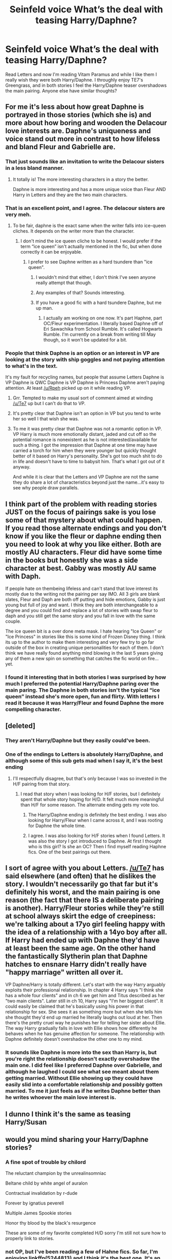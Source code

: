 #+TITLE: *Seinfeld voice* What’s the deal with teasing Harry/Daphne?

* *Seinfeld voice* What’s the deal with teasing Harry/Daphne?
:PROPERTIES:
:Author: KidicarusJr
:Score: 60
:DateUnix: 1555959700.0
:DateShort: 2019-Apr-22
:FlairText: Discussion
:END:
Read Letters and now I'm reading Vitam Paramus and while I like them I really wish they were both Harry/Daphne. I throughly enjoy TE7's Greengrass, and in both stories I feel the Harry/Daphne teaser overshadows the main pairing. Anyone else have similar thoughts?


** For me it's less about how great Daphne is portrayed in those stories (which she is) and more about how boring and wooden the Delacour love interests are. Daphne's uniqueness and voice stand out more in contrast to how lifeless and bland Fleur and Gabrielle are.
:PROPERTIES:
:Author: PetrificusSomewhatus
:Score: 49
:DateUnix: 1555965061.0
:DateShort: 2019-Apr-23
:END:

*** That just sounds like an invitation to write the Delacour sisters in a less bland manner.
:PROPERTIES:
:Author: rocketsp13
:Score: 26
:DateUnix: 1555968739.0
:DateShort: 2019-Apr-23
:END:

**** It totally is! The more interesting characters in a story the better.

Daphne is more interesting and has a more unique voice than Fleur AND Harry in Letters and they are the two main characters.
:PROPERTIES:
:Author: PetrificusSomewhatus
:Score: 11
:DateUnix: 1555970242.0
:DateShort: 2019-Apr-23
:END:


*** That is an excellent point, and I agree. The delacour sisters are very meh.
:PROPERTIES:
:Author: KidicarusJr
:Score: 3
:DateUnix: 1555965187.0
:DateShort: 2019-Apr-23
:END:

**** To be fair, daphne is the exact same when the writer falls into ice-queen cliches. It depends on the writer more than the character.
:PROPERTIES:
:Author: LightOfTheElessar
:Score: 17
:DateUnix: 1555969887.0
:DateShort: 2019-Apr-23
:END:

***** I don't mind the ice queen cliche to be honest. I would prefer if the term “ice queen” isn't actually mentioned in the fic, but when done correctly it can be enjoyable.
:PROPERTIES:
:Author: KidicarusJr
:Score: 9
:DateUnix: 1555970093.0
:DateShort: 2019-Apr-23
:END:

****** I prefer to see Daphne written as a hard tsundere than "ice queen".
:PROPERTIES:
:Author: Raesong
:Score: 20
:DateUnix: 1555972509.0
:DateShort: 2019-Apr-23
:END:

******* I wouldn't mind that either, I don't think I've seen anyone really attempt that though.
:PROPERTIES:
:Author: KidicarusJr
:Score: 3
:DateUnix: 1555972586.0
:DateShort: 2019-Apr-23
:END:


******* Any examples of that? Sounds interesting.
:PROPERTIES:
:Author: swagrabbit
:Score: 2
:DateUnix: 1555988939.0
:DateShort: 2019-Apr-23
:END:


******* If you have a good fic with a hard tsundere Daphne, but me up man.
:PROPERTIES:
:Author: DingoJellybean
:Score: 1
:DateUnix: 1555991771.0
:DateShort: 2019-Apr-23
:END:

******** I actually am working on one now. It's part Haphne, part OC/Fleur experimentation. I literally based Daphne off of Eri Sawachika from School Rumble. It's called Hogwarts Rumble. I'm currently on a break from writing till May though, so it won't be updated for a bit.
:PROPERTIES:
:Author: Knight2518
:Score: 2
:DateUnix: 1556000544.0
:DateShort: 2019-Apr-23
:END:


*** People that think Daphne is an option or an interest in VP are looking at the story with ship goggles and not paying attention to what's in the text.

It's my fault for recycling names, but people that assume Letters Daphne is VP Daphne is QWC Daphne is VP Daphne is Princess Daphne aren't paying attention. At least [[/u/Rpeh]] picked up on it while reading VP.
:PROPERTIES:
:Author: TE7
:Score: 5
:DateUnix: 1555991253.0
:DateShort: 2019-Apr-23
:END:

**** Grr. Tempted to make my usual sort of comment aimed at winding [[/u/Te7]] up but I can't do that to VP.
:PROPERTIES:
:Author: rpeh
:Score: 3
:DateUnix: 1555992414.0
:DateShort: 2019-Apr-23
:END:


**** It's pretty clear that Daphne isn't an option in VP but you tend to write her so well I that wish she was.
:PROPERTIES:
:Author: KidicarusJr
:Score: 2
:DateUnix: 1555993112.0
:DateShort: 2019-Apr-23
:END:


**** To me it was pretty clear that Daphne was not a romantic option in VP. VP Harry is much more emotionally distant, jaded and cut off so the potential romance is nonexistent as he is not interested/available for such a thing. I got the impression that Daphne at one time may have carried a torch for him when they were younger but quickly thought better of it based on Harry's personality. She's got too much shit to do in life and doesn't have to time to babysit him. That's what I got out of it anyway.

And while it is clear that the Letters and VP Daphne are not the same they do share a lot of characteristics beyond just the name...it's easy to see why people draw parallels.
:PROPERTIES:
:Author: PetrificusSomewhatus
:Score: 1
:DateUnix: 1556043914.0
:DateShort: 2019-Apr-23
:END:


** I think part of the problem with reading stories JUST on the focus of pairings sake is you lose some of that mystery about what could happen. If you read those alternate endings and you don't know if you like the fleur or daphne ending then you need to look at why you like either. Both are mostly AU characters. Fleur did have some time in the books but honestly she was a side character at best. Gabby was mostly AU same with Daph.

If people hate on thembeing lifeless and can't stand that love interest its mostly due to the writing not the pairing per say IMO. All 3 girls are blank slates, Fleur and Daph are both off putting and hide emotions, Gabby is just young but full of joy and want. I think they are both interchangeable to a degree and you could find and replace a lot of stories with swap fleur to daph and you still get the same story and you fall in love with the same couple.

The ice queen bit is a over done meta mask. I hate hearing "Ice Queen" or "Ice Princess" in stories like this is some kind of Frozen Disney thing. I think its up to the author to make them interesting and very few try to go far outside of the box in creating unique personalities for each of them. I don't think we have really found anything mind blowing in the last 5 years giving any of them a new spin on something that catches the fic world on fire... yet.
:PROPERTIES:
:Author: AiyaKnight
:Score: 8
:DateUnix: 1555970757.0
:DateShort: 2019-Apr-23
:END:

*** I found it interesting that in both stories I was surprised by how much I preferred the potential Harry/Daphne paring over the main paring. The Daphne in both stories isn't the typical “ice queen” instead she's more open, fun and flirty. With letters I read it because it was Harry/Fleur and found Daphne the more compelling character.
:PROPERTIES:
:Author: KidicarusJr
:Score: 1
:DateUnix: 1555971410.0
:DateShort: 2019-Apr-23
:END:


** [deleted]
:PROPERTIES:
:Score: 3
:DateUnix: 1555963005.0
:DateShort: 2019-Apr-23
:END:

*** They aren't Harry/Daphne but they easily could've been.
:PROPERTIES:
:Author: KidicarusJr
:Score: 15
:DateUnix: 1555963163.0
:DateShort: 2019-Apr-23
:END:


*** One of the endings to Letters is absolutely Harry/Daphne, and although some of this sub gets mad when I say it, it's the best ending
:PROPERTIES:
:Author: gr8ful_bread
:Score: 7
:DateUnix: 1555967478.0
:DateShort: 2019-Apr-23
:END:

**** I'll respectfully disagree, but that's only because I was so invested in the H/F pairing from that story.
:PROPERTIES:
:Author: rocketsp13
:Score: 4
:DateUnix: 1555968682.0
:DateShort: 2019-Apr-23
:END:

***** I read that story when I was looking for H/F stories, but I definitely spent that whole story hoping for H/D. It felt much more meaningful than H/F for some reason. The alternate ending gets my vote too.
:PROPERTIES:
:Author: themegaweirdthrow
:Score: 7
:DateUnix: 1555969787.0
:DateShort: 2019-Apr-23
:END:

****** The Harry/Daphne ending is definitely the best ending. I was also looking for Harry/Fleur when I came across it, and I was rooting for Daphne the whole time.
:PROPERTIES:
:Author: KidicarusJr
:Score: 3
:DateUnix: 1555970223.0
:DateShort: 2019-Apr-23
:END:


****** I agree. I was also looking for H/F stories when I found Letters. It was also the story I got introduced to Daphne. At first I thought who is this girl? Is she an OC? Then I find myself reading Haphne fics. One of the best pairings out there.
:PROPERTIES:
:Author: MrJDN
:Score: 1
:DateUnix: 1556026156.0
:DateShort: 2019-Apr-23
:END:


** I sort of agree with you about Letters. [[/u/Te7]] has said elsewhere (and often) that he dislikes the story. I wouldn't necessarily go that far but it's definitely his worst, and the main pairing is one reason (the fact that there IS a deliberate pairing is another). Harry/Fleur stories while they're still at school always skirt the edge of creepiness: we're talking about a 17yo girl feeling happy with the idea of a relationship with a 14yo boy after all. If Harry had ended up with Daphne they'd have at least been the same age. On the other hand the fantastically Slytherin plan that Daphne hatches to ensnare Harry didn't really have "happy marriage" written all over it.

VP Daphne/Harry is totally different. Let's start with the way Harry arguably exploits their professional relationship. In chapter 4 Harry says "I think she has a whole four clients" and in ch 6 we get him and Titus described as her "two main clients". Later still in ch 10, Harry says "I'm her biggest client". It could easily be claimed that he's basically using his power in that relationship for sex. She sees it as something more but when she tells him she thought they'd end up married he literally laughs out loud at her. Then there's the pretty cruel way he punishes her for telling her sister about Ellie. The way Harry gradually falls in love with Ellie shows how differently he behaves when he has genuine affection for someone. The relationship with Daphne definitely doesn't overshadow the other one to my mind.
:PROPERTIES:
:Author: rpeh
:Score: 2
:DateUnix: 1556024633.0
:DateShort: 2019-Apr-23
:END:

*** It sounds like Daphne is more into the sex than Harry is, but you're right the relationship doesn't exactly overshadow the main one. I did feel like I preferred Daphne over Gabrielle, and although he laughed I could see what see meant about them getting married. Without Ellie showing up they could have easily slid into a comfortable relationship and possibly gotten married. To me it just feels as if he writes Daphne better than he writes whoever the main love interest is.
:PROPERTIES:
:Author: KidicarusJr
:Score: 1
:DateUnix: 1556031520.0
:DateShort: 2019-Apr-23
:END:


** I dunno I think it's the same as teasing Harry/Susan
:PROPERTIES:
:Score: 1
:DateUnix: 1555992524.0
:DateShort: 2019-Apr-23
:END:


** would you mind sharing your Harry/Daphne stories?
:PROPERTIES:
:Author: bash32
:Score: 1
:DateUnix: 1556005135.0
:DateShort: 2019-Apr-23
:END:

*** A fine spot of trouble by chilord

The reluctant champion by the unrealinsomniac

Beltane child by white angel of auralon

Contractual invalidation by r-dude

Forever by ignatius peverell

Multiple James Spookie stories

Honor thy blood by the black's resurgence

These are some of my favorite completed H/D sorry I'm still not sure how to properly link to stories.
:PROPERTIES:
:Author: KidicarusJr
:Score: 2
:DateUnix: 1556031182.0
:DateShort: 2019-Apr-23
:END:


*** not OP, but I've been reading a few of Hahne fics. So far, I'm enjoying linkffn(5244813) and I think it's the best one. It's an AU of HP 4th book, too bad their romance moments were too little. At least it's completed tho
:PROPERTIES:
:Author: superiweuh
:Score: 1
:DateUnix: 1556010103.0
:DateShort: 2019-Apr-23
:END:

**** [[https://www.fanfiction.net/s/5244813/1/][*/A Champion's New Hope/*]] by [[https://www.fanfiction.net/u/618039/Rocag][/Rocag/]]

#+begin_quote
  Beginning during the Goblet of Fire, Harry looks to different friends for support after both Ron and Hermione refuse to believe that he did not put his name in the Goblet. Including one unexpected friend: Daphne Greengrass.
#+end_quote

^{/Site/:} ^{fanfiction.net} ^{*|*} ^{/Category/:} ^{Harry} ^{Potter} ^{*|*} ^{/Rated/:} ^{Fiction} ^{T} ^{*|*} ^{/Chapters/:} ^{52} ^{*|*} ^{/Words/:} ^{274,401} ^{*|*} ^{/Reviews/:} ^{4,428} ^{*|*} ^{/Favs/:} ^{11,239} ^{*|*} ^{/Follows/:} ^{5,683} ^{*|*} ^{/Updated/:} ^{7/23/2010} ^{*|*} ^{/Published/:} ^{7/24/2009} ^{*|*} ^{/Status/:} ^{Complete} ^{*|*} ^{/id/:} ^{5244813} ^{*|*} ^{/Language/:} ^{English} ^{*|*} ^{/Genre/:} ^{Adventure} ^{*|*} ^{/Characters/:} ^{Harry} ^{P.,} ^{Daphne} ^{G.} ^{*|*} ^{/Download/:} ^{[[http://www.ff2ebook.com/old/ffn-bot/index.php?id=5244813&source=ff&filetype=epub][EPUB]]} ^{or} ^{[[http://www.ff2ebook.com/old/ffn-bot/index.php?id=5244813&source=ff&filetype=mobi][MOBI]]}

--------------

*FanfictionBot*^{2.0.0-beta} | [[https://github.com/tusing/reddit-ffn-bot/wiki/Usage][Usage]]
:PROPERTIES:
:Author: FanfictionBot
:Score: 1
:DateUnix: 1556010116.0
:DateShort: 2019-Apr-23
:END:
